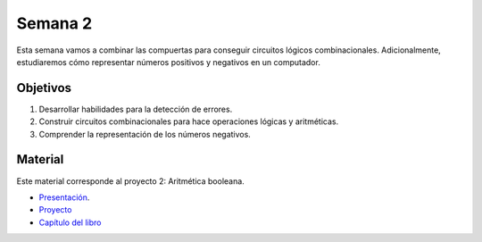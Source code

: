 Semana 2
===========
Esta semana vamos a combinar las compuertas para conseguir
circuitos lógicos combinacionales. Adicionalmente, estudiaremos
cómo representar números positivos y negativos en un computador.

Objetivos
----------
1. Desarrollar habilidades para la detección de errores.
2. Construir circuitos combinacionales para hace operaciones lógicas
   y aritméticas.
3. Comprender la representación de los números negativos.

Material
---------
Este material corresponde al proyecto 2: Aritmética booleana.

* `Presentación <https://docs.wixstatic.com/ugd/56440f_2e6113c60ec34ed0bc2035c9d1313066.pdf>`__.
* `Proyecto <https://www.nand2tetris.org/project02>`__
* `Capítulo del libro <https://docs.wixstatic.com/ugd/44046b_b0b50efb68ac4f0da19383ec064977b1.pdf>`__



